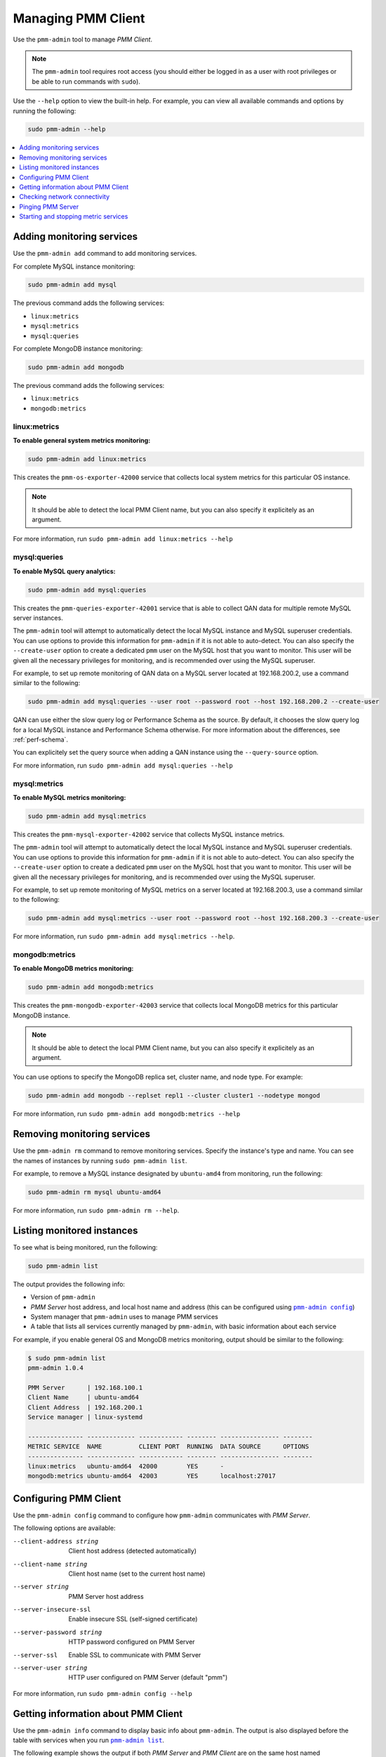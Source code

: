 .. _pmm-admin:

===================
Managing PMM Client
===================

Use the ``pmm-admin`` tool to manage *PMM Client*.

.. note:: The ``pmm-admin`` tool requires root access
   (you should either be logged in as a user with root privileges
   or be able to run commands with ``sudo``).

Use the ``--help`` option to view the built-in help.
For example, you can view all available commands and options
by running the following:

.. code-block:: bash

   sudo pmm-admin --help

.. contents::
   :local:
   :depth: 1

.. _pmm-admin-add:

Adding monitoring services
==========================

Use the ``pmm-admin add`` command to add monitoring services.

For complete MySQL instance monitoring:

.. code-block:: bash

   sudo pmm-admin add mysql

The previous command adds the following services:

* ``linux:metrics``
* ``mysql:metrics``
* ``mysql:queries``

For complete MongoDB instance monitoring:

.. code-block:: bash

   sudo pmm-admin add mongodb

The previous command adds the following services:

* ``linux:metrics``
* ``mongodb:metrics``

.. _pmm-admin-add-linux-metrics:

linux:metrics
-------------

**To enable general system metrics monitoring:**

.. code-block:: bash

   sudo pmm-admin add linux:metrics

This creates the ``pmm-os-exporter-42000`` service
that collects local system metrics for this particular OS instance.

.. note:: It should be able to detect the local PMM Client name,
   but you can also specify it explicitely as an argument.

For more information, run ``sudo pmm-admin add linux:metrics --help``

.. _pmm-admin-add-mysql-queries:

mysql:queries
-------------

**To enable MySQL query analytics:**

.. code-block:: bash

   sudo pmm-admin add mysql:queries

This creates the ``pmm-queries-exporter-42001`` service
that is able to collect QAN data for multiple remote MySQL server instances.

The ``pmm-admin`` tool will attempt to automatically detect
the local MySQL instance and MySQL superuser credentials.
You can use options to provide this information for ``pmm-admin``
if it is not able to auto-detect.
You can also specify the ``--create-user`` option to create a dedicated
``pmm`` user on the MySQL host that you want to monitor.
This user will be given all the necessary privileges for monitoring,
and is recommended over using the MySQL superuser.

For example, to set up remote monitoring of QAN data
on a MySQL server located at 192.168.200.2,
use a command similar to the following:

.. code-block:: bash

   sudo pmm-admin add mysql:queries --user root --password root --host 192.168.200.2 --create-user

QAN can use either the slow query log or Performance Schema as the source.
By default, it chooses the slow query log for a local MySQL instance
and Performance Schema otherwise.
For more information about the differences, see :ref:`perf-schema`.

You can explicitely set the query source when adding a QAN instance
using the ``--query-source`` option.

For more information, run ``sudo pmm-admin add mysql:queries --help``

.. _pmm-admin-add-mysql-metrics:

mysql:metrics
-------------

**To enable MySQL metrics monitoring:**

.. code-block:: bash

   sudo pmm-admin add mysql:metrics

This creates the ``pmm-mysql-exporter-42002`` service
that collects MySQL instance metrics.

The ``pmm-admin`` tool will attempt to automatically detect
the local MySQL instance and MySQL superuser credentials.
You can use options to provide this information for ``pmm-admin``
if it is not able to auto-detect.
You can also specify the ``--create-user`` option to create a dedicated
``pmm`` user on the MySQL host that you want to monitor.
This user will be given all the necessary privileges for monitoring,
and is recommended over using the MySQL superuser.

For example,
to set up remote monitoring of MySQL metrics
on a server located at 192.168.200.3,
use a command similar to the following:

.. code-block:: bash

   sudo pmm-admin add mysql:metrics --user root --password root --host 192.168.200.3 --create-user

For more information, run ``sudo pmm-admin add mysql:metrics --help``.

.. _pmm-admin-add-mongodb-metrics:

mongodb:metrics
---------------

**To enable MongoDB metrics monitoring:**

.. code-block:: bash

   sudo pmm-admin add mongodb:metrics

This creates the ``pmm-mongodb-exporter-42003`` service
that collects local MongoDB metrics for this particular MongoDB instance.

.. note:: It should be able to detect the local PMM Client name,
   but you can also specify it explicitely as an argument.

You can use options to specify the MongoDB replica set, cluster name,
and node type. For example:

.. code-block:: bash

   sudo pmm-admin add mongodb --replset repl1 --cluster cluster1 --nodetype mongod

For more information, run ``sudo pmm-admin add mongodb:metrics --help``

.. _pmm-admin-rm:

Removing monitoring services
============================

Use the ``pmm-admin rm`` command to remove monitoring services.
Specify the instance's type and name.
You can see the names of instances by running ``sudo pmm-admin list``.

For example, to remove a MySQL instance designated by ``ubuntu-amd4``
from monitoring, run the following:

.. code-block:: bash

   sudo pmm-admin rm mysql ubuntu-amd64

For more information, run ``sudo pmm-admin rm --help``.

.. _pmm-admin-list:

Listing monitored instances
===========================

To see what is being monitored, run the following:

.. code-block:: bash

   sudo pmm-admin list

The output provides the following info:

* Version of ``pmm-admin``
* *PMM Server* host address, and local host name and address
  (this can be configured using |pmm-admin-config|_)
* System manager that ``pmm-admin`` uses to manage PMM services
* A table that lists all services currently managed by ``pmm-admin``,
  with basic information about each service

For example, if you enable general OS and MongoDB metrics monitoring,
output should be similar to the following:

.. code-block:: bash

   $ sudo pmm-admin list
   pmm-admin 1.0.4

   PMM Server      | 192.168.100.1
   Client Name     | ubuntu-amd64
   Client Address  | 192.168.200.1
   Service manager | linux-systemd

   --------------- ------------- ------------ -------- ---------------- --------
   METRIC SERVICE  NAME          CLIENT PORT  RUNNING  DATA SOURCE      OPTIONS
   --------------- ------------- ------------ -------- ---------------- --------
   linux:metrics   ubuntu-amd64  42000        YES      -
   mongodb:metrics ubuntu-amd64  42003        YES      localhost:27017

.. _pmm-admin-config:

Configuring PMM Client
======================

Use the ``pmm-admin config`` command to configure
how ``pmm-admin`` communicates with *PMM Server*.

The following options are available:

--client-address string   Client host address (detected automatically)
--client-name string      Client host name (set to the current host name)
--server string           PMM Server host address
--server-insecure-ssl     Enable insecure SSL (self-signed certificate)
--server-password string  HTTP password configured on PMM Server
--server-ssl              Enable SSL to communicate with PMM Server
--server-user string      HTTP user configured on PMM Server (default "pmm")

For more information, run ``sudo pmm-admin config --help``

.. _pmm-admin-info:

Getting information about PMM Client
====================================

Use the ``pmm-admin info`` command to display basic info about ``pmm-admin``.
The output is also displayed before the table with services
when you run |pmm-admin-list|_.

The following example shows the output if both *PMM Server* and *PMM Client*
are on the same host named ``ubuntu-amd64``,
which uses ``systemd`` to manage services.

.. code-block:: bash

   $ sudo pmm-admin info
   pmm-admin 1.0.4

   PMM Server      | 192.168.100.6
   Client Name     | ubuntu-amd64
   Client Address  | 192.168.100.6
   Service manager | linux-systemd

This can be configured using |pmm-admin-config|_.

For more information, run ``sudo pmm-admin info --help``.

.. _pmm-admin-check-network:

Checking network connectivity
=============================

Use the ``pmm-admin check-network`` command to run tests
that verify connectivity between *PMM Client* and *PMM Server*.
The tests are performed both ways,
with results separated accordingly:

* Client > Server

  Pings Consul API, Query Analytics API, and Prometheus API
  to make sure they are alive and reachable.

  Performs a connection performance test to see the latency
  from *PMM Client* to *PMM Server*.

* Server > Client

  Checks the status of Prometheus endpoints
  and makes sure it can scrape metrics from corresponding exporters.

  Successful pings of *PMM Server* from *PMM Client*
  do not mean that Prometheus is able to scrape from exporters.
  If the output shows some endpoints in problem state,
  make sure that the corresponding service is running
  (see |pmm-admin-list|_).
  If the services that correspond to problematic endpoints are running,
  make sure that the firewall settings on *PMM Client*
  allow incoming connections for corresponding ports.

The ``pmm-admin check-network`` command has one option (``--no-emoji``),
which replaces emojis with words in the status.

The following example shows output without emojis:

.. code-block:: bash

   $ sudo pmm-admin check-network --no-emoji
   PMM Network Status

   Server | 192.168.100.6
   Client | 192.168.100.6

   * Client > Server
   --------------- -------------
   SERVICE         CONNECTIVITY
   --------------- -------------
   Consul API      OK
   QAN API         OK
   Prometheus API  OK

   Connection duration | 166.689µs
   Request duration    | 364.527µs
   Full round trip     | 531.216µs

   * Server > Client
   -------- ------------- ---------------------- -------------
   METRIC   NAME          PROMETHEUS ENDPOINT    REMOTE STATE
   -------- ------------- ---------------------- -------------
   os       ubuntu-amd64  192.168.100.6:42000    OK
   mysql    ubuntu-amd64  192.168.100.6:42002    OK
   mysql    ubuntu-amd64  192.168.100.6:42003    OK
   mysql    ubuntu-amd64  192.168.100.6:42004    OK
   mongodb  ubuntu-amd64  192.168.100.6:42005    PROBLEM

For more information, run ``sudo pmm-admin check-network --help``.

.. _pmm-admin-ping:

Pinging PMM Server
==================

Use the ``pmm-admin ping`` command to ping *PMM Server*.
If the ping is successful, it returns ``OK``.

For more information, run ``sudo pmm-admin ping --help``.

.. _pmm-admin-start:
.. _pmm-admin-stop:

Starting and stopping metric services
=====================================

Services that you add using |pmm-admin-add|_
can be started and stopped manually
using ``pmm-admin start`` and ``pmm-admin stop``.

For example, to start the ``mongodb:metrics`` service on host ``ubuntu-amd64``:

.. code-block:: bash

   sudo pmm-admin start mongodb:metrics ubuntu-amd64

To stop the ``linux:metrics`` service on host ``centos-amd64``:

.. code-block:: bash

   sudo pmm-admin stop linux:metrics centos-amd64

To stop all services managed by this ``pmm-admin``:

.. code-block:: bash

   sudo pmm-admin stop --all

For more information,
run ``sudo pmm-admin start --help`` or ``sudo pmm-admin stop --help``.

.. |pmm-admin-config| replace:: ``pmm-admin config``
.. |pmm-admin-list| replace:: ``pmm-admin list``
.. |pmm-admin-add| replace:: ``pmm-admin add``

